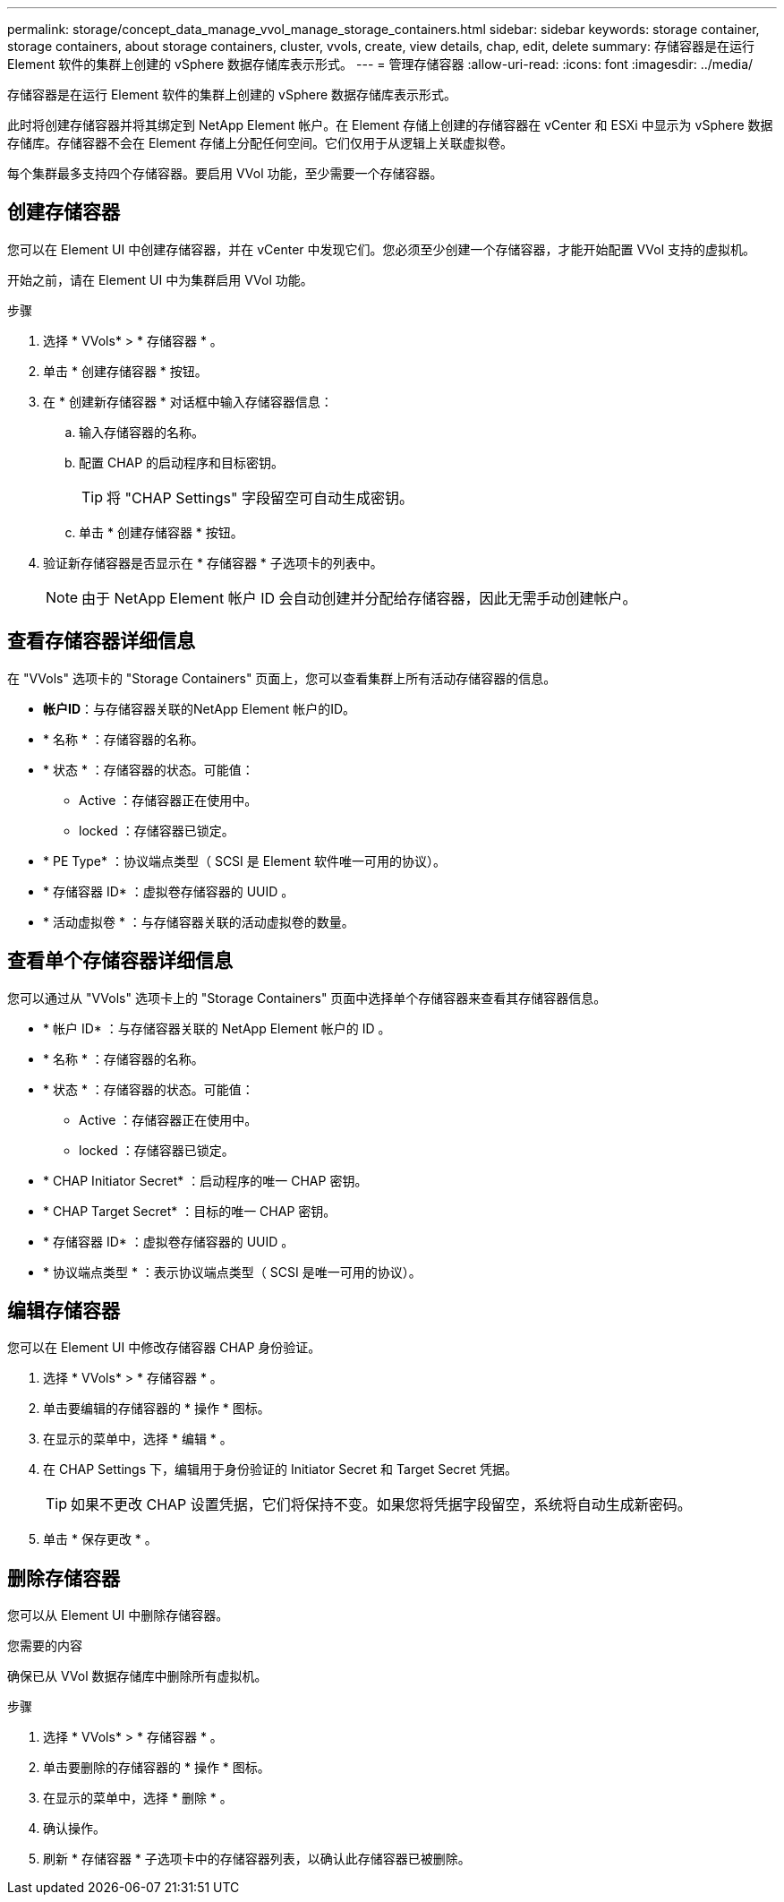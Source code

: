 ---
permalink: storage/concept_data_manage_vvol_manage_storage_containers.html 
sidebar: sidebar 
keywords: storage container, storage containers, about storage containers, cluster, vvols, create, view details, chap, edit, delete 
summary: 存储容器是在运行 Element 软件的集群上创建的 vSphere 数据存储库表示形式。 
---
= 管理存储容器
:allow-uri-read: 
:icons: font
:imagesdir: ../media/


[role="lead"]
存储容器是在运行 Element 软件的集群上创建的 vSphere 数据存储库表示形式。

此时将创建存储容器并将其绑定到 NetApp Element 帐户。在 Element 存储上创建的存储容器在 vCenter 和 ESXi 中显示为 vSphere 数据存储库。存储容器不会在 Element 存储上分配任何空间。它们仅用于从逻辑上关联虚拟卷。

每个集群最多支持四个存储容器。要启用 VVol 功能，至少需要一个存储容器。



== 创建存储容器

您可以在 Element UI 中创建存储容器，并在 vCenter 中发现它们。您必须至少创建一个存储容器，才能开始配置 VVol 支持的虚拟机。

开始之前，请在 Element UI 中为集群启用 VVol 功能。

.步骤
. 选择 * VVols* > * 存储容器 * 。
. 单击 * 创建存储容器 * 按钮。
. 在 * 创建新存储容器 * 对话框中输入存储容器信息：
+
.. 输入存储容器的名称。
.. 配置 CHAP 的启动程序和目标密钥。
+

TIP: 将 "CHAP Settings" 字段留空可自动生成密钥。

.. 单击 * 创建存储容器 * 按钮。


. 验证新存储容器是否显示在 * 存储容器 * 子选项卡的列表中。
+

NOTE: 由于 NetApp Element 帐户 ID 会自动创建并分配给存储容器，因此无需手动创建帐户。





== 查看存储容器详细信息

在 "VVols" 选项卡的 "Storage Containers" 页面上，您可以查看集群上所有活动存储容器的信息。

* *帐户ID*：与存储容器关联的NetApp Element 帐户的ID。
* * 名称 * ：存储容器的名称。
* * 状态 * ：存储容器的状态。可能值：
+
** Active ：存储容器正在使用中。
** locked ：存储容器已锁定。


* * PE Type* ：协议端点类型（ SCSI 是 Element 软件唯一可用的协议）。
* * 存储容器 ID* ：虚拟卷存储容器的 UUID 。
* * 活动虚拟卷 * ：与存储容器关联的活动虚拟卷的数量。




== 查看单个存储容器详细信息

您可以通过从 "VVols" 选项卡上的 "Storage Containers" 页面中选择单个存储容器来查看其存储容器信息。

* * 帐户 ID* ：与存储容器关联的 NetApp Element 帐户的 ID 。
* * 名称 * ：存储容器的名称。
* * 状态 * ：存储容器的状态。可能值：
+
** Active ：存储容器正在使用中。
** locked ：存储容器已锁定。


* * CHAP Initiator Secret* ：启动程序的唯一 CHAP 密钥。
* * CHAP Target Secret* ：目标的唯一 CHAP 密钥。
* * 存储容器 ID* ：虚拟卷存储容器的 UUID 。
* * 协议端点类型 * ：表示协议端点类型（ SCSI 是唯一可用的协议）。




== 编辑存储容器

您可以在 Element UI 中修改存储容器 CHAP 身份验证。

. 选择 * VVols* > * 存储容器 * 。
. 单击要编辑的存储容器的 * 操作 * 图标。
. 在显示的菜单中，选择 * 编辑 * 。
. 在 CHAP Settings 下，编辑用于身份验证的 Initiator Secret 和 Target Secret 凭据。
+

TIP: 如果不更改 CHAP 设置凭据，它们将保持不变。如果您将凭据字段留空，系统将自动生成新密码。

. 单击 * 保存更改 * 。




== 删除存储容器

您可以从 Element UI 中删除存储容器。

.您需要的内容
确保已从 VVol 数据存储库中删除所有虚拟机。

.步骤
. 选择 * VVols* > * 存储容器 * 。
. 单击要删除的存储容器的 * 操作 * 图标。
. 在显示的菜单中，选择 * 删除 * 。
. 确认操作。
. 刷新 * 存储容器 * 子选项卡中的存储容器列表，以确认此存储容器已被删除。

